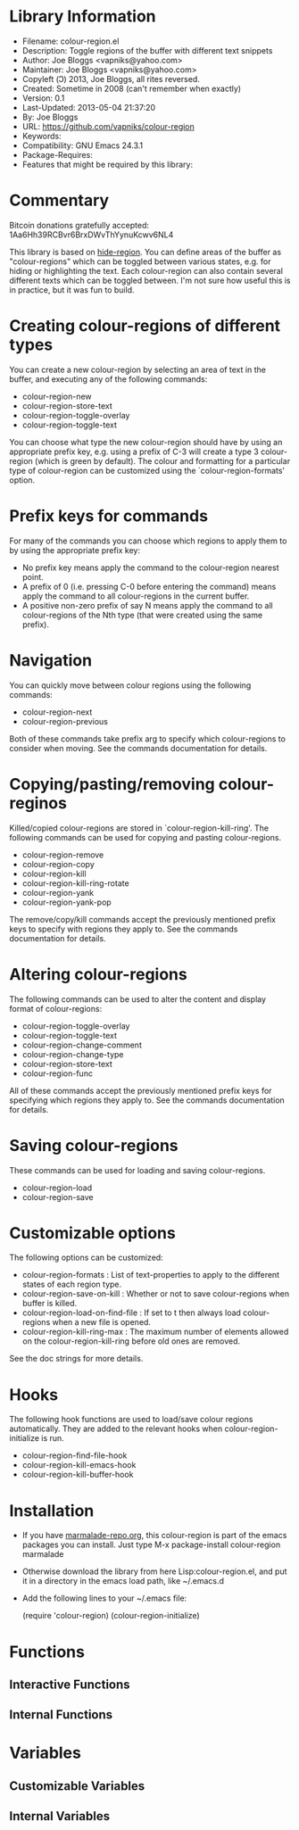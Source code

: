 * Library Information
- Filename: colour-region.el
- Description: Toggle regions of the buffer with different text snippets
- Author: Joe Bloggs <vapniks@yahoo.com>
- Maintainer: Joe Bloggs <vapniks@yahoo.com>
- Copyleft (Ↄ) 2013, Joe Bloggs, all rites reversed.
- Created: Sometime in 2008 (can't remember when exactly)
- Version: 0.1
- Last-Updated: 2013-05-04 21:37:20
-           By: Joe Bloggs
- URL: https://github.com/vapniks/colour-region
- Keywords: 
- Compatibility: GNU Emacs 24.3.1
- Package-Requires:  
- Features that might be required by this library:

* Commentary
Bitcoin donations gratefully accepted: 1Aa6Hh39RCBvr6BrxDWvThYynuKcwv6NL4

This library is based on [[http://www.emacswiki.org/emacs/hide-region.el][hide-region]].
You can define areas of the buffer as "colour-regions" which can be toggled between various states,
e.g. for hiding or highlighting the text. Each colour-region can also contain several different texts which can be 
toggled between. 
I'm not sure how useful this is in practice, but it was fun to build.

* Creating colour-regions of different types
You can create a new colour-region by selecting an area of text in the buffer, and executing any of the following 
commands:

- colour-region-new
- colour-region-store-text
- colour-region-toggle-overlay
- colour-region-toggle-text

You can choose what type the new colour-region should have by using an appropriate prefix key,
e.g. using a prefix of C-3 will create a type 3 colour-region (which is green by default).
The colour and formatting for a particular type of colour-region can be customized using the `colour-region-formats' option. 
* Prefix keys for commands
For many of the commands you can choose which regions to apply them to by using the appropriate prefix key:

 - No prefix key means apply the command to the colour-region nearest point.
 - A prefix of 0 (i.e. pressing C-0 before entering the command) means apply the command to all colour-regions
   in the current buffer.
 - A positive non-zero prefix of say N means apply the command to all colour-regions of the Nth type
   (that were created using the same prefix).
* Navigation
You can quickly move between colour regions using the following commands:

- colour-region-next 
- colour-region-previous 

Both of these commands take prefix arg to specify which colour-regions to consider when moving.
See the commands documentation for details.
* Copying/pasting/removing colour-reginos
Killed/copied colour-regions are stored in `colour-region-kill-ring'.
The following commands can be used for copying and pasting colour-regions.

- colour-region-remove
- colour-region-copy
- colour-region-kill
- colour-region-kill-ring-rotate
- colour-region-yank
- colour-region-yank-pop

The remove/copy/kill commands accept the previously mentioned prefix keys to specify with regions they apply to.
See the commands documentation for details.
* Altering colour-regions
The following commands can be used to alter the content and display format of colour-regions:

- colour-region-toggle-overlay
- colour-region-toggle-text
- colour-region-change-comment
- colour-region-change-type
- colour-region-store-text
- colour-region-func

All of these commands accept the previously mentioned prefix keys for specifying which regions they apply to.
See the commands documentation for details.
* Saving colour-regions
These commands can be used for loading and saving colour-regions.

- colour-region-load 
- colour-region-save
 
* Customizable options
The following options can be customized:

 - colour-region-formats : List of text-properties to apply to the different states of each region type.
 - colour-region-save-on-kill : Whether or not to save colour-regions when buffer is killed.
 - colour-region-load-on-find-file : If set to t then always load colour-regions when a new file is opened.
 - colour-region-kill-ring-max : The maximum number of elements allowed on the colour-region-kill-ring before old ones are removed.

See the doc strings for more details.
* Hooks
The following hook functions are used to load/save colour regions automatically. 
They are added to the relevant hooks when colour-region-initialize is run.

 - colour-region-find-file-hook 
 - colour-region-kill-emacs-hook 
 - colour-region-kill-buffer-hook

* Installation

 - If you have [[http://www.marmalade-repo.org/][marmalade-repo.org]], this colour-region is part of the emacs packages you can install.  
   Just type M-x package-install colour-region marmalade 
 - Otherwise download the library from here Lisp:colour-region.el, and put it in a directory in the emacs load path, 
   like ~/.emacs.d
 - Add the following lines to your ~/.emacs file:

     (require 'colour-region)
     (colour-region-initialize)

* Functions
** Interactive Functions

** Internal Functions
* Variables
** Customizable Variables

** Internal Variables
